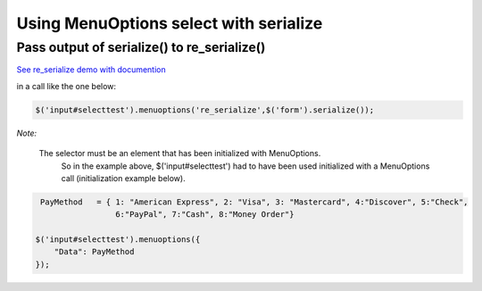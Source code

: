 Using MenuOptions select with serialize
=======================================


Pass output of serialize() to re_serialize()
--------------------------------------------

`See re_serialize demo with documention </examples/Serialize.html>`_

in a call like the one below:

.. code-block:: javascript

    $('input#selecttest').menuoptions('re_serialize',$('form').serialize()); 

`Note:`

    The selector must be an element that has been initialized with MenuOptions.
        So in the example above, $('input#selecttest') had to have been used initialized
        with a MenuOptions call (initialization example below).

.. code-block:: javascript

     PayMethod   = { 1: "American Express", 2: "Visa", 3: "Mastercard", 4:"Discover", 5:"Check", 
                     6:"PayPal", 7:"Cash", 8:"Money Order"}

    $('input#selecttest').menuoptions({ 
        "Data": PayMethod
    });  



